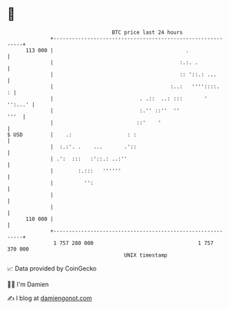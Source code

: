 * 👋

#+begin_example
                                     BTC price last 24 hours                    
                 +------------------------------------------------------------+ 
         113 000 |                                           .                | 
                 |                                         :.:. .             | 
                 |                                         :: '::.: ...       | 
                 |                                      :..:   ''''::::.    : | 
                 |                            . .::  ..: :::       '  '':...' | 
                 |                            :.'' ::''  ''              '''  | 
                 |                           ::'    '                         | 
   $ USD         |    .:                  : :                                 | 
                 |  :.:'. .    ...       .'::                                 | 
                 | .':  :::   :'::.: ..:''                                    | 
                 |        :.:::   ''''''                                      | 
                 |          '':                                               | 
                 |                                                            | 
                 |                                                            | 
         110 000 |                                                            | 
                 +------------------------------------------------------------+ 
                  1 757 280 000                                  1 757 370 000  
                                         UNIX timestamp                         
#+end_example
📈 Data provided by CoinGecko

🧑‍💻 I'm Damien

✍️ I blog at [[https://www.damiengonot.com][damiengonot.com]]
